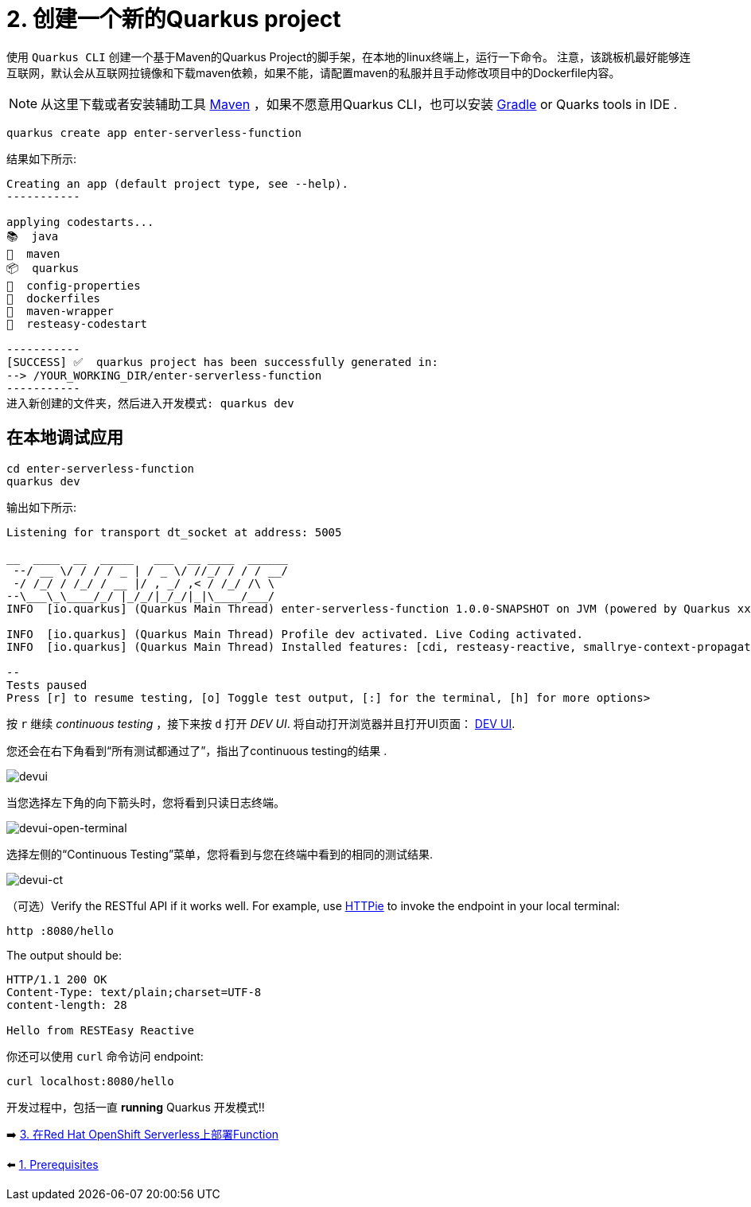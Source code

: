 = 2. 创建一个新的Quarkus project

使用 `Quarkus CLI` 创建一个基于Maven的Quarkus Project的脚手架，在本地的linux终端上，运行一下命令。
注意，该跳板机最好能够连互联网，默认会从互联网拉镜像和下载maven依赖，如果不能，请配置maven的私服并且手动修改项目中的Dockerfile内容。

[NOTE]
====
从这里下载或者安装辅助工具 https://maven.apache.org/download.cgi[Maven^] ，如果不愿意用Quarkus CLI，也可以安装 https://gradle.org/install[Gradle^] or Quarks tools in IDE .
====

[source,sh]
----
quarkus create app enter-serverless-function

----

结果如下所示:

[source,sh]
----
Creating an app (default project type, see --help).
-----------

applying codestarts...
📚  java
🔨  maven
📦  quarkus
📝  config-properties
🔧  dockerfiles
🔧  maven-wrapper
🚀  resteasy-codestart

-----------
[SUCCESS] ✅  quarkus project has been successfully generated in:
--> /YOUR_WORKING_DIR/enter-serverless-function
-----------
进入新创建的文件夹，然后进入开发模式: quarkus dev
----

== 在本地调试应用

[source,sh]
----
cd enter-serverless-function
quarkus dev
----

输出如下所示:

[source,sh]
----
Listening for transport dt_socket at address: 5005

__  ____  __  _____   ___  __ ____  ______ 
 --/ __ \/ / / / _ | / _ \/ //_/ / / / __/ 
 -/ /_/ / /_/ / __ |/ , _/ ,< / /_/ /\ \   
--\___\_\____/_/ |_/_/|_/_/|_|\____/___/   
INFO  [io.quarkus] (Quarkus Main Thread) enter-serverless-function 1.0.0-SNAPSHOT on JVM (powered by Quarkus xx.xx.xx.Final) started in 1.612s. Listening on: http://localhost:8080

INFO  [io.quarkus] (Quarkus Main Thread) Profile dev activated. Live Coding activated.
INFO  [io.quarkus] (Quarkus Main Thread) Installed features: [cdi, resteasy-reactive, smallrye-context-propagation, vertx]

--
Tests paused
Press [r] to resume testing, [o] Toggle test output, [:] for the terminal, [h] for more options>
----

按 `r`  继续 _continuous testing_ ，接下来按 `d` 打开 _DEV UI_. 将自动打开浏览器并且打开UI页面： http://localhost:8080/q/dev/[DEV UI^].

您还会在右下角看到“所有测试都通过了”，指出了continuous testing的结果 .

image::../images/devui.png[devui]

当您选择左下角的向下箭头时，您将看到只读日志终端。 

image::../images/devui-open-terminal.png[devui-open-terminal]

选择左侧的“Continuous Testing”菜单，您将看到与您在终端中看到的相同的测试结果.

image::../images/devui-ct.png[devui-ct]

（可选）Verify the RESTful API if it works well. For example, use https://httpie.io[HTTPie^] to invoke the endpoint in your local terminal:

[source,sh]
----
http :8080/hello
----

The output should be: 

[source,sh]
----
HTTP/1.1 200 OK
Content-Type: text/plain;charset=UTF-8
content-length: 28

Hello from RESTEasy Reactive
----

你还可以使用 `curl` 命令访问 endpoint:

[source,sh]
----
curl localhost:8080/hello
----

开发过程中，包括一直 *running* Quarkus 开发模式!! 

➡️ link:./3-deploy-quarkus-functions.adoc[3. 在Red Hat OpenShift Serverless上部署Function]

⬅️ link:./1-prerequisites.adoc[1. Prerequisites]
